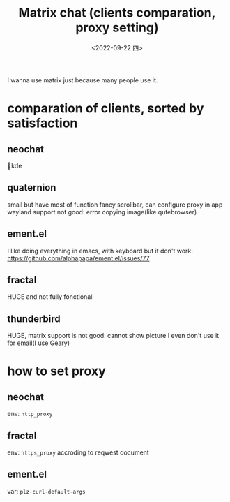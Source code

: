 #+TITLE: Matrix chat (clients comparation, proxy setting)
#+DATE: <2022-09-22 四>
#+DESCRIPTION: Matrix 通信(客户端对比, 代理设置)
#+OPTIONS: toc:2

I wanna use matrix just because many people use it.

* comparation of clients, sorted by satisfaction
** neochat
💓kde
** quaternion
small but have most of function
fancy scrollbar, can configure proxy in app
wayland support not good: error copying image(like qutebrowser)
** ement.el
I like doing everything in emacs, with keyboard
but it don't work: https://github.com/alphapapa/ement.el/issues/77
** fractal
HUGE and not fully fonctionall
** thunderbird
HUGE, matrix support is not good: cannot show picture
I even don't use it for email(I use Geary)

* how to set proxy
** neochat
env: =http_proxy=
** fractal
env: =https_proxy=
accroding to reqwest document
** ement.el
var: =plz-curl-default-args=
